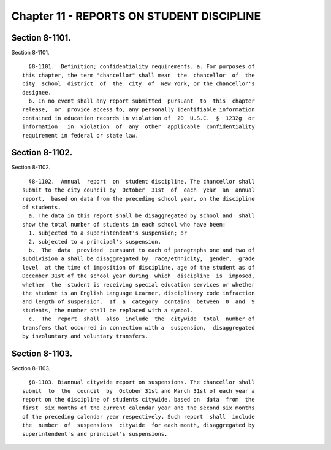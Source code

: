 Chapter 11 - REPORTS ON STUDENT DISCIPLINE
==========================================

Section 8-1101.
---------------

Section 8-1101. ::    
        
     
        §8-1101.  Definition; confidentiality requirements. a. For purposes of
      this chapter, the term "chancellor" shall mean  the  chancellor  of  the
      city  school  district  of  the  city  of  New York, or the chancellor's
      designee.
        b. In no event shall any report submitted  pursuant  to  this  chapter
      release,  or  provide access to, any personally identifiable information
      contained in education records in violation of  20  U.S.C.  §  1232g  or
      information   in  violation  of  any  other  applicable  confidentiality
      requirement in federal or state law.
    
    
    
    
    
    
    

Section 8-1102.
---------------

Section 8-1102. ::    
        
     
        §8-1102.  Annual  report  on  student discipline. The chancellor shall
      submit to the city council by  October  31st  of  each  year  an  annual
      report,  based on data from the preceding school year, on the discipline
      of students.
        a. The data in this report shall be disaggregated by school and  shall
      show the total number of students in each school who have been:
        1. subjected to a superintendent's suspension; or
        2. subjected to a principal's suspension.
        b.  The  data  provided  pursuant to each of paragraphs one and two of
      subdivision a shall be disaggregated by  race/ethnicity,  gender,  grade
      level  at the time of imposition of discipline, age of the student as of
      December 31st of the school year during  which  discipline  is  imposed,
      whether  the  student is receiving special education services or whether
      the student is an English Language Learner, disciplinary code infraction
      and length of suspension.  If  a  category  contains  between  0  and  9
      students, the number shall be replaced with a symbol.
        c.  The  report  shall  also  include  the  citywide  total  number of
      transfers that occurred in connection with a  suspension,  disaggregated
      by involuntary and voluntary transfers.
    
    
    
    
    
    
    

Section 8-1103.
---------------

Section 8-1103. ::    
        
     
        §8-1103. Biannual citywide report on suspensions. The chancellor shall
      submit  to  the  council  by  October 31st and March 31st of each year a
      report on the discipline of students citywide, based on  data  from  the
      first  six months of the current calendar year and the second six months
      of the preceding calendar year respectively. Such report  shall  include
      the  number  of  suspensions  citywide  for each month, disaggregated by
      superintendent's and principal's suspensions.
    
    
    
    
    
    
    


